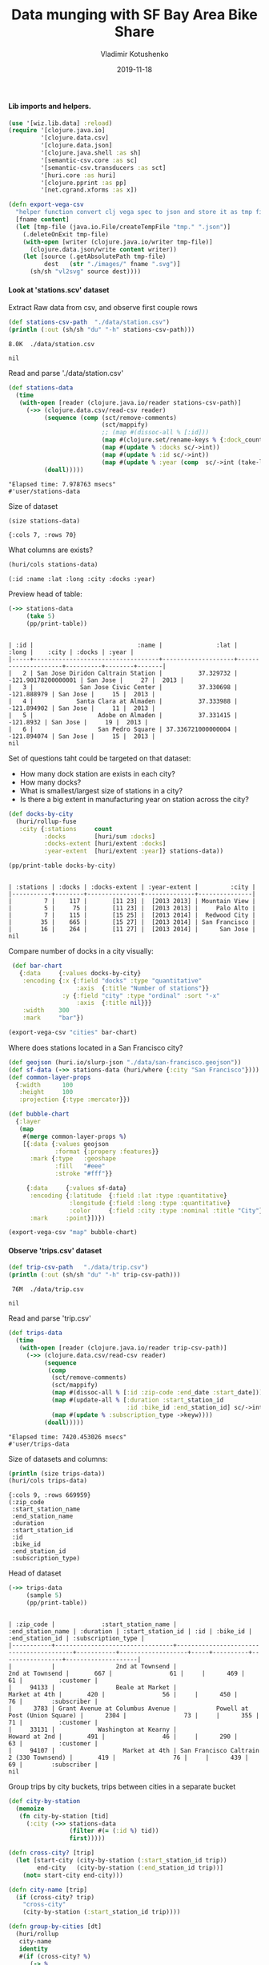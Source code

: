 #+TITLE:       Data munging with SF Bay Area Bike Share
#+AUTHOR:      Vladimir Kotushenko
#+EMAIL:       volodymyr.kotushenko@gmail.com
#+DATE:        2019-11-18 
#+URI:         /blog/strings-and-characters
#+KEYWORDS:    clojure, kaggle, dataset, beginner
#+TAGS:        clojure, kaggle, dataset, beginner
#+LANGUAGE:    en
#+OPTIONS:     H:5 num:nil toc:nil \n:nil ::t |:t ^:nil -:nil f:t *:t <:t
#+DESCRIPTION: Basic data manipulation using clojure as data science tool

**** Lib imports and helpers.   
 #+NAME: imports
 #+begin_src clojure :results silent :eval never-export
   (use '[wiz.lib.data] :reload)
   (require '[clojure.java.io]
            '[clojure.data.csv]
            '[clojure.data.json]
            '[clojure.java.shell :as sh]
            '[semantic-csv.core :as sc]
            '[semantic-csv.transducers :as sct]
            '[huri.core :as huri]
            '[clojure.pprint :as pp]
            '[net.cgrand.xforms :as x])

   (defn export-vega-csv
     "helper function convert clj vega spec to json and store it as tmp file"
     [fname content]
     (let [tmp-file (java.io.File/createTempFile "tmp." ".json")]
       (.deleteOnExit tmp-file)
       (with-open [writer (clojure.java.io/writer tmp-file)]
         (clojure.data.json/write content writer))
       (let [source (.getAbsolutePath tmp-file)
             dest   (str "./images/" fname ".svg")]
         (sh/sh "vl2svg" source dest))))
 #+END_SRC

**** Look at 'stations.scv' dataset
 
Extract Raw data from csv, and observe first couple rows

#+begin_src clojure :results pp :eval never-export :exports both
  (def stations-csv-path  "./data/station.csv")
  (println (:out (sh/sh "du" "-h" stations-csv-path)))
#+end_src 

#+RESULTS:
: 8.0K	./data/station.csv
: 
: nil

Read and parse './data/station.csv'
#+begin_src clojure :results pp :eval never-export :exports both
  (def stations-data
    (time
     (with-open [reader (clojure.java.io/reader stations-csv-path)]
       (->> (clojure.data.csv/read-csv reader)
            (sequence (comp (sct/remove-comments)
                            (sct/mappify)
                            ;; (map #(dissoc-all % [:id]))
                            (map #(clojure.set/rename-keys % {:dock_count :docks :installation_date :year}))
                            (map #(update % :docks sc/->int))
                            (map #(update % :id sc/->int))
                            (map #(update % :year (comp  sc/->int (take-last-str 4))))))
            (doall)))))
#+END_SRC

#+RESULTS:
: "Elapsed time: 7.978763 msecs"
: #'user/stations-data

Size of dataset
#+begin_src clojure :results pp :eval never-export :exports both
  (size stations-data)
#+end_src
#+RESULTS:
: {:cols 7, :rows 70}

What columns are exists?
#+begin_src clojure :results pp :eval never-export :exports both
  (huri/cols stations-data)
#+end_src

#+RESULTS:
: (:id :name :lat :long :city :docks :year)

Preview head of table:
#+begin_src clojure :results pp :eval never-export :exports both
  (->> stations-data
       (take 5)
       (pp/print-table))
#+end_src

#+RESULTS:
: 
: | :id |                             :name |               :lat |               :long |    :city | :docks | :year |
: |-----+-----------------------------------+--------------------+---------------------+----------+--------+-------|
: |   2 | San Jose Diridon Caltrain Station |          37.329732 | -121.90178200000001 | San Jose |     27 |  2013 |
: |   3 |             San Jose Civic Center |          37.330698 |         -121.888979 | San Jose |     15 |  2013 |
: |   4 |            Santa Clara at Almaden |          37.333988 |         -121.894902 | San Jose |     11 |  2013 |
: |   5 |                  Adobe on Almaden |          37.331415 |           -121.8932 | San Jose |     19 |  2013 |
: |   6 |                  San Pedro Square | 37.336721000000004 |         -121.894074 | San Jose |     15 |  2013 |
: nil


  Set of questions taht could be targeted on that dataset:
  - How many dock station are exists in each city?
  - How many docks?
  - What is smallest/largest size of stations in a city?
  - Is there a big extent in manufacturing year on station across the city?
  #+NAME: cities
  #+begin_src clojure :results pp :exports both :eval never-export
    (def docks-by-city
      (huri/rollup-fuse
       :city {:stations     count
              :docks        [huri/sum :docks]
              :docks-extent [huri/extent :docks]
              :year-extent  [huri/extent :year]} stations-data))

    (pp/print-table docks-by-city)
  #+END_SRC

  #+RESULTS: cities
  : 
  : | :stations | :docks | :docks-extent | :year-extent |         :city |
  : |-----------+--------+---------------+--------------+---------------|
  : |         7 |    117 |       [11 23] |  [2013 2013] | Mountain View |
  : |         5 |     75 |       [11 23] |  [2013 2013] |     Palo Alto |
  : |         7 |    115 |       [15 25] |  [2013 2014] |  Redwood City |
  : |        35 |    665 |       [15 27] |  [2013 2014] | San Francisco |
  : |        16 |    264 |       [11 27] |  [2013 2014] |      San Jose |
  : nil

  Compare number of docks in a city visually:
  #+NAME: cities-bar-chart
  #+begin_src clojure :results graphics file link :dir "images/" :file "cities.svg" :exports both :eval never-export
     (def bar-chart
       {:data     {:values docks-by-city}
        :encoding {:x {:field "docks" :type "quantitative"
                       :axis  {:title "Number of stations"}}
                   :y {:field "city" :type "ordinal" :sort "-x"
                       :axis  {:title nil}}}
        :width    300
        :mark     "bar"})

    (export-vega-csv "cities" bar-chart)
  #+END_SRC

  #+RESULTS: cities-bar-chart
  [[file:images/cities.svg]]

                
  Where does stations located in a San Francisco city?
  #+begin_src clojure :results graphics file link :dir "images/" :file "map.svg" :exports both :eval never-export
    (def geojson (huri.io/slurp-json "./data/san-francisco.geojson"))
    (def sf-data (->> stations-data (huri/where {:city "San Francisco"})))
    (def common-layer-props
      {:width      100
       :height     100
       :projection {:type :mercator}})

    (def bubble-chart
      {:layer
       (map
        #(merge common-layer-props %)
        [{:data {:values geojson
                 :format {:propery :features}}
          :mark {:type   :geoshape
                 :fill   "#eee"
                 :stroke "#fff"}}

         {:data     {:values sf-data}
          :encoding {:latitude  {:field :lat :type :quantitative}
                     :longitude {:field :long :type :quantitative}
                     :color     {:field :city :type :nominal :title "City"}}
          :mark     :point}])})

    (export-vega-csv "map" bubble-chart)
  #+END_SRC

  #+RESULTS:
  [[file:images/map.svg]]
  
**** Observe 'trips.csv' dataset
#+begin_src clojure :results pp :eval never-export :exports both
  (def trip-csv-path   "./data/trip.csv")
  (println (:out (sh/sh "du" "-h" trip-csv-path)))
#+end_src

#+RESULTS:
:  76M	./data/trip.csv
: 
: nil

Read and parse 'trip.csv'
#+begin_src clojure :results pp :eval never-export :exports both
  (def trips-data
    (time
     (with-open [reader (clojure.java.io/reader trip-csv-path)]
       (->> (clojure.data.csv/read-csv reader)
            (sequence
             (comp
              (sct/remove-comments)
              (sct/mappify)
              (map #(dissoc-all % [:id :zip-code :end_date :start_date]))
              (map #(update-all % [:duration :start_station_id
                                   :id :bike_id :end_station_id] sc/->int))
              (map #(update % :subscription_type ->keyw))))
            (doall)))))
#+END_SRC

  #+RESULTS:
  : "Elapsed time: 7420.453026 msecs"
  : #'user/trips-data

  Size of datasets and columns:
#+begin_src clojure :results pp :eval never-export :exports both
  (println (size trips-data))
  (huri/cols trips-data)
#+end_src

#+RESULTS:
#+begin_example
{:cols 9, :rows 669959}
(:zip_code
 :start_station_name
 :end_station_name
 :duration
 :start_station_id
 :id
 :bike_id
 :end_station_id
 :subscription_type)
#+end_example

Head of dataset
#+begin_src clojure :results pp :eval never-export :exports both
  (->> trips-data
       (sample 5)
       (pp/print-table))
#+end_src

#+RESULTS:
: 
: | :zip_code |             :start_station_name |                       :end_station_name | :duration | :start_station_id | :id | :bike_id | :end_station_id | :subscription_type |
: |-----------+---------------------------------+-----------------------------------------+-----------+-------------------+-----+----------+-----------------+--------------------|
: |           |                 2nd at Townsend |                         2nd at Townsend |       667 |                61 |     |      469 |              61 |          :customer |
: |     94133 |                 Beale at Market |                           Market at 4th |       420 |                56 |     |      450 |              76 |        :subscriber |
: |      3783 | Grant Avenue at Columbus Avenue |           Powell at Post (Union Square) |      2304 |                73 |     |      355 |              71 |          :customer |
: |     33131 |            Washington at Kearny |                           Howard at 2nd |       491 |                46 |     |      290 |              63 |          :customer |
: |     94107 |                   Market at 4th | San Francisco Caltrain 2 (330 Townsend) |       419 |                76 |     |      439 |              69 |        :subscriber |
: nil

Group trips by city buckets, trips between cities in a separate bucket
#+begin_src clojure :results pp :eval never-export :exports both
  (def city-by-station
    (memoize
     (fn city-by-station [tid]
       (:city (->> stations-data
                   (filter #(= (:id %) tid))
                   first)))))

  (defn cross-city? [trip]
    (let [start-city (city-by-station (:start_station_id trip))
          end-city   (city-by-station (:end_station_id trip))]
      (not= start-city end-city)))

  (defn city-name [trip]
    (if (cross-city? trip)
      "cross-city"
      (city-by-station (:start_station_id trip))))

  (defn group-by-cities [dt]
    (huri/rollup
     city-name
     identity
     #(if (cross-city? %)
        (-> %
            (assoc :start_city (city-by-station (:start_station_id %)))
            (assoc :end_city   (city-by-station (:end_station_id %))))
        (assoc % :city (city-by-station (:start_station_id %)))) dt))

  (def city-trips-data (time (group-by-cities trips-data)))
#+end_src

#+RESULTS:
: "Elapsed time: 885.13596 msecs"
: #'user/city-trips-data

#+begin_src clojure :results graphics file link :dir "images/" :file "trips-by-city.svg" :exports both :eval never-export
  (def stacked-bar-chart
    {:data     {:values (into []
                              (map #(hash-map :city (first %)
                                              :count (count (last %))))
                              city-trips-data)}
     :mark     :bar
     :encoding {:x     {:field :count :type :quantitative}
                :y     {:field :city :type :nominal :sort "-x" :axis nil}
                :color {:field :city :type :nominal}}})

  (vega->svg "trips-by-city" stacked-bar-chart)
#+end_src

#+RESULTS:
[[file:images/trips-by-city.svg]]


Duration of ride:
#+begin_src clojure :results graphics file link :dir "./images" :file "sf-durations.svg" :exports both :eval never-export
  (def sf-city-data (get city-trips-data "San Francisco"))

  (def duration-data
    (->> sf-city-data
         (map :duration)
         (partitions 10000)
         (map huri/mean)
         (map int)
         (frequencies)
         (map #(hash-map :data (first %)
                         :count (second %)))))

  (def partitions-num-chart
    {:data     {:values duration-data}
     :width    800
     :mark     :tick
     :encoding {:x {:field :data :type :quantitative
                    :scale {:type :log}}
                :y {:field :count :type :quantitative}}})

  (def duration-chart
    {:data {:values duration-data}
     ;; :width {:step 16}
     :width 500
     ;; :mark {:type :bar :bin-spacing 0}
     :mark :tick
     :encoding {:x {:field :duration :type :quantitative
                    ;; :bin true
                    }
                ;; :y {:field :count :type :quantitative}
                }})

  (export-vega-csv "sf-durations" duration-chart)
#+end_src

#+RESULTS:
[[file:images/sf-durations.svg]]

